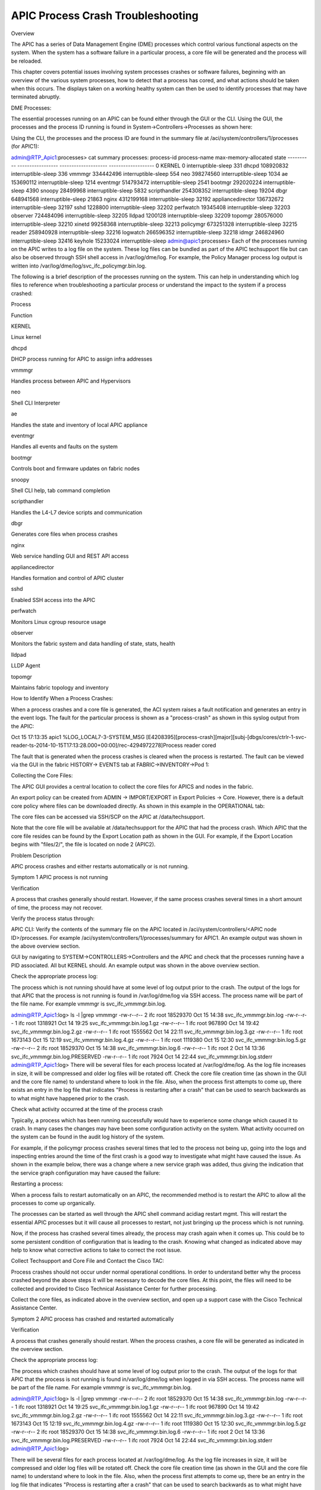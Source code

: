 APIC Process Crash Troubleshooting
==================================

Overview

The APIC has a series of Data Management Engine (DME) processes which control various functional aspects on the system.  When the system has a software failure in a particular process, a core file will be generated and the process will be reloaded.

This chapter covers potential issues involving system processes crashes or software failures, beginning with an overview of the various system processes, how to detect that a process has cored, and what actions should be taken when this occurs.  The displays taken on a working healthy system can then be used to identify processes that may have terminated abruptly. 

DME Processes:

The essential processes running on an APIC can be found either through the GUI or the CLI.  Using the GUI, the processes and the process ID running is found in System->Controllers->Processes as shown here:



 



Using the CLI, the processes and the process ID are found in the summary file at /aci/system/controllers/1/processes (for APIC1):



admin@RTP_Apic1:processes> cat summary
processes:
process-id  process-name       max-memory-allocated  state              
----------  -----------------  --------------------  -------------------
0           KERNEL             0                     interruptible-sleep
331         dhcpd              108920832             interruptible-sleep
336         vmmmgr             334442496             interruptible-sleep
554         neo                398274560             interruptible-sleep
1034        ae                 153690112             interruptible-sleep
1214        eventmgr           514793472             interruptible-sleep
2541        bootmgr            292020224             interruptible-sleep
4390        snoopy             28499968              interruptible-sleep
5832        scripthandler      254308352             interruptible-sleep
19204       dbgr               648941568             interruptible-sleep
21863       nginx              4312199168            interruptible-sleep
32192       appliancedirector  136732672             interruptible-sleep
32197       sshd               1228800               interruptible-sleep
32202       perfwatch          19345408              interruptible-sleep
32203       observer           724484096             interruptible-sleep
32205       lldpad             1200128               interruptible-sleep
32209       topomgr            280576000             interruptible-sleep
32210       xinetd             99258368              interruptible-sleep
32213       policymgr          673251328             interruptible-sleep
32215       reader             258940928             interruptible-sleep
32216       logwatch           266596352             interruptible-sleep
32218       idmgr              246824960             interruptible-sleep
32416       keyhole            15233024              interruptible-sleep
admin@apic1:processes> 
Each of the processes running on the APIC writes to a log file on the system.  These log files can be bundled as part of the APIC techsupport file but can also be observed through SSH shell access in /var/log/dme/log.  For example, the Policy Manager process log output is written into /var/log/dme/log/svc_ifc_policymgr.bin.log.

The following is a brief description of the processes running on the system.  This can help in understanding which log files to reference when troubleshooting a particular process or understand the impact to the system if a process crashed:  

 

Process

Function

KERNEL

Linux kernel

dhcpd

DHCP process running for APIC to assign infra addresses

vmmmgr

Handles process between APIC and Hypervisors

neo

Shell CLI Interpreter 

ae

Handles the state and inventory of local APIC appliance

eventmgr

Handles all events and faults on the system

bootmgr

Controls boot and firmware updates on fabric nodes

snoopy

Shell CLI help, tab command completion

scripthandler

Handles the L4-L7 device scripts and communication

dbgr

Generates core files when process crashes

nginx

Web service handling GUI and REST API access

appliancedirector

Handles formation and control of APIC cluster

sshd

Enabled SSH access into the APIC

perfwatch

Monitors Linux cgroup resource usage

observer

Monitors the fabric system and data handling of state, stats, health

lldpad

LLDP Agent

topomgr

Maintains fabric topology and inventory



How to Identify When a Process Crashes: 

 

When a process crashes and a core file is generated, the ACI system raises a fault notification and generates an entry in the event logs.  The fault for the particular process is shown as a "process-crash" as shown in this syslog output from the APIC:

Oct 15 17:13:35 apic1 %LOG_LOCAL7-3-SYSTEM_MSG [E4208395][process-crash][major][subj-[dbgs/cores/ctrlr-1-svc-reader-ts-2014-10-15T17:13:28.000+00:00]/rec-4294972278]Process reader cored

The fault that is generated when the process crashes is cleared when the process is restarted.  The fault can be viewed via the GUI in the fabric HISTORY-> EVENTS tab at FABRIC->INVENTORY->Pod 1:



Collecting the Core Files:

The APIC GUI provides a central location to collect the core files for APICS and nodes in the fabric.  

An export policy can be created from ADMIN -> IMPORT/EXPORT in Export Policies -> Core.  However, there is a default core policy where files can be downloaded directly.  As shown in this example in the OPERATIONAL tab: 



 

The core files can be accessed via SSH/SCP on the APIC at /data/techsupport.  

Note that the core file will be available at /data/techsupport for the APIC that had the process crash.  Which APIC that the core file resides can be found by the Export Location path as shown in the GUI.  For example, if the Export Location begins with "files/2/", the file is located on node 2 (APIC2).



Problem Description

APIC process crashes and either restarts automatically or is not running.

Symptom 1
APIC process is not running

Verification

A process that crashes generally should restart.  However, if the same process crashes several times in a short amount of time, the process may not recover.

Verify the process status through:

APIC CLI: Verify the contents of the summary file on the APIC located in /aci/system/controllers/<APIC node ID>/processes.  For example /aci/system/controllers/1/processes/summary for APIC1. An example output was shown in the above overview section.

GUI by navigating to SYSTEM->CONTROLLERS->Controllers and the APIC and check that the processes running have a PID associated.  All but KERNEL should.  An example output was shown in the above overview section.

Check the appropriate process log:

The process which is not running should have at some level of log output prior to the crash.  The output of the logs for that APIC that the process is not running is found in /var/log/dme/log via SSH access.  The process name will be part of the file name.  For example vmmmgr is svc_ifc_vmmmgr.bin.log.

admin@RTP_Apic1:log> ls -l |grep vmmmgr
-rw-r--r-- 2 ifc  root 18529370 Oct 15 14:38 svc_ifc_vmmmgr.bin.log
-rw-r--r-- 1 ifc  root  1318921 Oct 14 19:25 svc_ifc_vmmmgr.bin.log.1.gz
-rw-r--r-- 1 ifc  root   967890 Oct 14 19:42 svc_ifc_vmmmgr.bin.log.2.gz
-rw-r--r-- 1 ifc  root  1555562 Oct 14 22:11 svc_ifc_vmmmgr.bin.log.3.gz
-rw-r--r-- 1 ifc  root  1673143 Oct 15 12:19 svc_ifc_vmmmgr.bin.log.4.gz
-rw-r--r-- 1 ifc  root  1119380 Oct 15 12:30 svc_ifc_vmmmgr.bin.log.5.gz
-rw-r--r-- 2 ifc  root 18529370 Oct 15 14:38 svc_ifc_vmmmgr.bin.log.6
-rw-r--r-- 1 ifc  root        2 Oct 14 13:36 svc_ifc_vmmmgr.bin.log.PRESERVED
-rw-r--r-- 1 ifc  root     7924 Oct 14 22:44 svc_ifc_vmmmgr.bin.log.stderr
admin@RTP_Apic1:log> 
There will be several files for each process located at /var/log/dme/log.  As the log file increases in size, it will be compressed and older log files will be rotated off.  Check the core file creation time (as shown in the GUI and the core file name) to understand where to look in the file.  Also, when the process first attempts to come up, there exists an entry in the log file that indicates "Process is restarting after a crash" that can be used to search backwards as to what might have happened prior to the crash.

Check what activity occurred at the time of the process crash

Typically, a process which has been running successfully would have to experience some change which caused it to crash.  In many cases the changes may have been some configuration activity on the system. What activity occurred on the system can be found in the audit log history of the system.

For example, if the policymgr process crashes several times that led to the process not being up, going into the logs and inspecting entries around the time of the first crash is a good way to investigate what might have caused the issue.  As shown in the example below, there was a change where a new service graph was added, thus giving the indication that the service graph configuration may have caused the failure: 



 

Restarting a process:

When a process fails to restart automatically on an APIC, the recommended method is to restart the APIC to allow all the processes to come up organically.  

The processes can be started as well through the APIC shell command acidiag restart mgmt. This will restart the essential APIC processes but it will cause all processes to restart, not just bringing up the process which is not running.

Now, if the process has crashed several times already, the process may crash again when it comes up.  This could be to some persistent condition of configuration that is leading to the crash.  Knowing what changed as indicated above may help to know what corrective actions to take to correct the root issue.

Collect Techsupport and Core File and Contact the Cisco TAC: 

Process crashes should not occur under normal operational conditions.  In order to understand better why the process crashed beyond the above steps it will be necessary to decode the core files.  At this point, the files will need to be collected and provided to Cisco Technical Assistance Center for further processing.

Collect the core files, as indicated above in the overview section, and open up a support case with the Cisco Technical Assistance Center.

Symptom 2
APIC process has crashed and restarted automatically

Verification

A process that crashes generally should restart.  When the process crashes, a core file will be generated as indicated in the overview section.

Check the appropriate process log:

The process which crashes should have at some level of log output prior to the crash.  The output of the logs for that APIC that the process is not running is found in/var/log/dme/log when logged in via SSH access.  The process name will be part of the file name.  For example vmmmgr is svc_ifc_vmmmgr.bin.log.

admin@RTP_Apic1:log> ls -l |grep vmmmgr
-rw-r--r-- 2 ifc  root 18529370 Oct 15 14:38 svc_ifc_vmmmgr.bin.log
-rw-r--r-- 1 ifc  root  1318921 Oct 14 19:25 svc_ifc_vmmmgr.bin.log.1.gz
-rw-r--r-- 1 ifc  root   967890 Oct 14 19:42 svc_ifc_vmmmgr.bin.log.2.gz
-rw-r--r-- 1 ifc  root  1555562 Oct 14 22:11 svc_ifc_vmmmgr.bin.log.3.gz
-rw-r--r-- 1 ifc  root  1673143 Oct 15 12:19 svc_ifc_vmmmgr.bin.log.4.gz
-rw-r--r-- 1 ifc  root  1119380 Oct 15 12:30 svc_ifc_vmmmgr.bin.log.5.gz
-rw-r--r-- 2 ifc  root 18529370 Oct 15 14:38 svc_ifc_vmmmgr.bin.log.6
-rw-r--r-- 1 ifc  root        2 Oct 14 13:36 svc_ifc_vmmmgr.bin.log.PRESERVED
-rw-r--r-- 1 ifc  root     7924 Oct 14 22:44 svc_ifc_vmmmgr.bin.log.stderr
admin@RTP_Apic1:log> 

There will be several files for each process located at /var/log/dme/log.  As the log file increases in size, it will be compressed and older log files will be rotated off.  Check the core file creation time (as shown in the GUI and the core file name) to understand where to look in the file.  Also, when the process first attempts to come up, there be an entry in the log file that indicates "Process is restarting after a crash" that can be used to search backwards as to what might have happened prior to the crash.

Check what activity occurred at the time of the process crash:

Typically, a process which has been running successfully would have to experience some change which caused it to crash.  In many cases the changes may have been some configuration activity on the system.  What activity occurred on the system can be found in FABRIC->Pod 1 in the HISTORY tab and then the AUDIT LOG subtab.

In this example, the policymgr process crashed several times leading to the process not being up. On further investigation, during the time of the first crash event, a new service graph was added.



 

Collect Techsupport and Core File and Contact the Cisco TAC: 

Process crashes should not occur under normal operational conditions.  In order to understand better why the process crashed beyond the above steps it will be necessary to decode the core files. At this point, the files will need to be collected and provided to Cisco Technical Assistance Center for further processing.

Collect the core files, as indicated above in the overview section, and open up a support case with the Cisco Technical Assistance Center.
